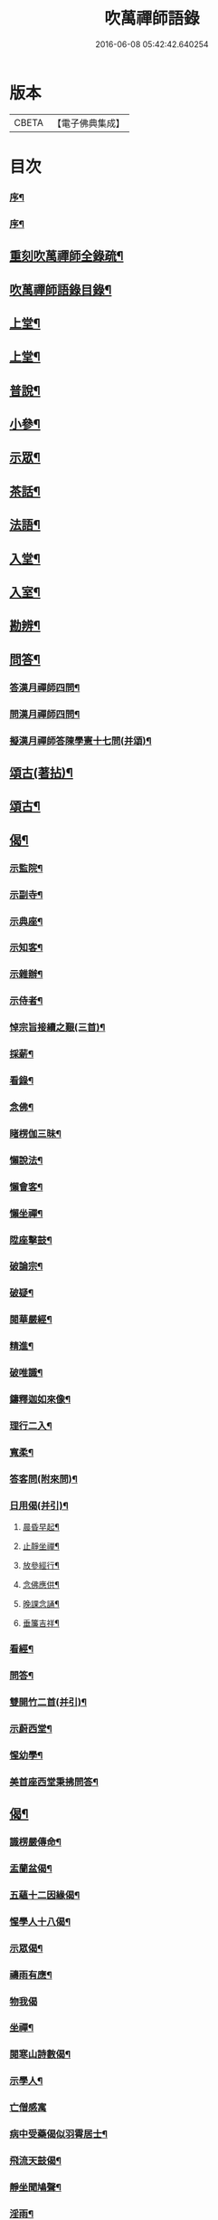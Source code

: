#+TITLE: 吹萬禪師語錄 
#+DATE: 2016-06-08 05:42:42.640254

* 版本
 |     CBETA|【電子佛典集成】|

* 目次
*** [[file:KR6q0449_001.txt::001-0473a1][序¶]]
*** [[file:KR6q0449_001.txt::001-0473a21][序¶]]
** [[file:KR6q0449_001.txt::001-0473c2][重刻吹萬禪師全錄疏¶]]
** [[file:KR6q0449_001.txt::001-0473c22][吹萬禪師語錄目錄¶]]
** [[file:KR6q0449_001.txt::001-0474c4][上堂¶]]
** [[file:KR6q0449_002.txt::002-0478a3][上堂¶]]
** [[file:KR6q0449_003.txt::003-0481b3][普說¶]]
** [[file:KR6q0449_003.txt::003-0483a18][小參¶]]
** [[file:KR6q0449_004.txt::004-0485b3][示眾¶]]
** [[file:KR6q0449_004.txt::004-0488b11][茶話¶]]
** [[file:KR6q0449_005.txt::005-0489c3][法語¶]]
** [[file:KR6q0449_005.txt::005-0491b13][入堂¶]]
** [[file:KR6q0449_005.txt::005-0491c26][入室¶]]
** [[file:KR6q0449_005.txt::005-0492a20][勘辨¶]]
** [[file:KR6q0449_005.txt::005-0492b29][問答¶]]
*** [[file:KR6q0449_005.txt::005-0492c16][答漢月禪師四問¶]]
*** [[file:KR6q0449_005.txt::005-0492c27][問漢月禪師四問¶]]
*** [[file:KR6q0449_005.txt::005-0493a5][擬漢月禪師答陳學憲十七問(并頌)¶]]
** [[file:KR6q0449_006.txt::006-0493c3][頌古(著拈)¶]]
** [[file:KR6q0449_007.txt::007-0497c3][頌古¶]]
** [[file:KR6q0449_008.txt::008-0501c3][偈¶]]
*** [[file:KR6q0449_008.txt::008-0501c4][示監院¶]]
*** [[file:KR6q0449_008.txt::008-0501c7][示副寺¶]]
*** [[file:KR6q0449_008.txt::008-0501c10][示典座¶]]
*** [[file:KR6q0449_008.txt::008-0501c13][示知客¶]]
*** [[file:KR6q0449_008.txt::008-0501c16][示雜辦¶]]
*** [[file:KR6q0449_008.txt::008-0501c19][示侍者¶]]
*** [[file:KR6q0449_008.txt::008-0501c25][悼宗旨接續之艱(三首)¶]]
*** [[file:KR6q0449_008.txt::008-0502a3][採薪¶]]
*** [[file:KR6q0449_008.txt::008-0502a8][看錄¶]]
*** [[file:KR6q0449_008.txt::008-0502a11][念佛¶]]
*** [[file:KR6q0449_008.txt::008-0502b4][睹楞伽三昧¶]]
*** [[file:KR6q0449_008.txt::008-0502b15][懶說法¶]]
*** [[file:KR6q0449_008.txt::008-0502b18][懶會客¶]]
*** [[file:KR6q0449_008.txt::008-0502b21][懶坐禪¶]]
*** [[file:KR6q0449_008.txt::008-0502b24][陞座擊鼓¶]]
*** [[file:KR6q0449_008.txt::008-0502b27][破論宗¶]]
*** [[file:KR6q0449_008.txt::008-0502c10][破疑¶]]
*** [[file:KR6q0449_008.txt::008-0503a8][閱華嚴經¶]]
*** [[file:KR6q0449_008.txt::008-0503a18][精進¶]]
*** [[file:KR6q0449_008.txt::008-0503a24][破唯識¶]]
*** [[file:KR6q0449_008.txt::008-0503b3][鑄釋迦如來像¶]]
*** [[file:KR6q0449_008.txt::008-0503b9][理行二入¶]]
*** [[file:KR6q0449_008.txt::008-0503b22][寬柔¶]]
*** [[file:KR6q0449_008.txt::008-0503b27][答客問(附來問)¶]]
*** [[file:KR6q0449_008.txt::008-0503c14][日用偈(并引)¶]]
**** [[file:KR6q0449_008.txt::008-0503c21][晨昏早起¶]]
**** [[file:KR6q0449_008.txt::008-0503c24][止靜坐禪¶]]
**** [[file:KR6q0449_008.txt::008-0503c29][放參經行¶]]
**** [[file:KR6q0449_008.txt::008-0504a4][念佛應供¶]]
**** [[file:KR6q0449_008.txt::008-0504a7][晚課念誦¶]]
**** [[file:KR6q0449_008.txt::008-0504a10][垂簾吉祥¶]]
*** [[file:KR6q0449_008.txt::008-0504a13][看經¶]]
*** [[file:KR6q0449_008.txt::008-0504a16][問答¶]]
*** [[file:KR6q0449_008.txt::008-0504a19][雙開竹二首(并引)¶]]
*** [[file:KR6q0449_008.txt::008-0504b12][示蔚西堂¶]]
*** [[file:KR6q0449_008.txt::008-0504b19][惺幼學¶]]
*** [[file:KR6q0449_008.txt::008-0504b30][美首座西堂秉拂問答¶]]
** [[file:KR6q0449_009.txt::009-0505a3][偈¶]]
*** [[file:KR6q0449_009.txt::009-0505a4][識楞嚴傳命¶]]
*** [[file:KR6q0449_009.txt::009-0505a12][盂蘭盆偈¶]]
*** [[file:KR6q0449_009.txt::009-0505a18][五蘊十二因緣偈¶]]
*** [[file:KR6q0449_009.txt::009-0505a24][惺學人十八偈¶]]
*** [[file:KR6q0449_009.txt::009-0505c14][示眾偈¶]]
*** [[file:KR6q0449_009.txt::009-0505c26][禱雨有應¶]]
*** [[file:KR6q0449_009.txt::009-0505c30][物我偈]]
*** [[file:KR6q0449_009.txt::009-0506a4][坐禪¶]]
*** [[file:KR6q0449_009.txt::009-0506a7][閱寒山詩數偈¶]]
*** [[file:KR6q0449_009.txt::009-0506a28][示學人¶]]
*** [[file:KR6q0449_009.txt::009-0506a30][亡僧感寓]]
*** [[file:KR6q0449_009.txt::009-0506b7][病中受藥偈似羽霄居士¶]]
*** [[file:KR6q0449_009.txt::009-0506b12][飛流天鼓偈¶]]
*** [[file:KR6q0449_009.txt::009-0506b25][靜坐聞鳩聲¶]]
*** [[file:KR6q0449_009.txt::009-0506b28][淫雨¶]]
*** [[file:KR6q0449_009.txt::009-0506b30][山中煙雨有感]]
*** [[file:KR6q0449_009.txt::009-0506c7][雲山偈¶]]
*** [[file:KR6q0449_009.txt::009-0506c12][簡古人書字偈¶]]
*** [[file:KR6q0449_009.txt::009-0506c21][示蔚西堂四偈¶]]
*** [[file:KR6q0449_009.txt::009-0507a4][示行腳僧¶]]
*** [[file:KR6q0449_009.txt::009-0507a8][實行偈¶]]
*** [[file:KR6q0449_009.txt::009-0507a14][示明寰禪人剌血寫法華經¶]]
*** [[file:KR6q0449_009.txt::009-0507a19][示東旭禪人二首¶]]
*** [[file:KR6q0449_009.txt::009-0507a26][觀桃花十首¶]]
*** [[file:KR6q0449_009.txt::009-0507b17][觀雪¶]]
*** [[file:KR6q0449_009.txt::009-0507b22][觀竹¶]]
*** [[file:KR6q0449_009.txt::009-0507b27][觀蘭¶]]
*** [[file:KR6q0449_009.txt::009-0507b30][觀杏]]
*** [[file:KR6q0449_009.txt::009-0507c5][浪花¶]]
*** [[file:KR6q0449_009.txt::009-0507c8][示燈世¶]]
*** [[file:KR6q0449_009.txt::009-0507c11][無我為偈¶]]
*** [[file:KR6q0449_009.txt::009-0507c22][擬金粟老人不離山偈¶]]
*** [[file:KR6q0449_009.txt::009-0507c26][天雨天晴¶]]
*** [[file:KR6q0449_009.txt::009-0507c30][閒偈¶]]
*** [[file:KR6q0449_009.txt::009-0508a3][如用之四偈¶]]
*** [[file:KR6q0449_009.txt::009-0508a12][示學人¶]]
*** [[file:KR6q0449_009.txt::009-0508a19][乍寒乍熱¶]]
*** [[file:KR6q0449_009.txt::009-0508a24][山童採得木子，味若胡椒，每烹蔬調湯，深足予¶]]
** [[file:KR6q0449_010.txt::010-0508c3][佛事¶]]
** [[file:KR6q0449_010.txt::010-0508c26][讚¶]]
*** [[file:KR6q0449_010.txt::010-0508c27][彌勒¶]]
*** [[file:KR6q0449_010.txt::010-0509a2][達磨初祖¶]]
*** [[file:KR6q0449_010.txt::010-0509a4][文殊掃象圖¶]]
*** [[file:KR6q0449_010.txt::010-0509a7][船子和尚¶]]
*** [[file:KR6q0449_010.txt::010-0509a11][酒仙遇賢禪師¶]]
** [[file:KR6q0449_010.txt::010-0509a17][書問¶]]
*** [[file:KR6q0449_010.txt::010-0509a18][復田侍御鍾衡(附來書)¶]]
*** [[file:KR6q0449_010.txt::010-0509a25][復田別駕素庵¶]]
*** [[file:KR6q0449_010.txt::010-0509b3][復高侍御枝樓¶]]
*** [[file:KR6q0449_010.txt::010-0509b8][復三峰漢月禪師(附來書)¶]]
*** [[file:KR6q0449_010.txt::010-0509b24][復劉孝廉墨仙(附來書)¶]]
*** [[file:KR6q0449_010.txt::010-0509c30][復破山禪師(附來書)¶]]
*** [[file:KR6q0449_010.txt::010-0510a11][復灼然上座(附來書)¶]]
*** [[file:KR6q0449_010.txt::010-0510a19][復雪影禪人(附來書)¶]]
*** [[file:KR6q0449_010.txt::010-0510b9][與陳太史雪灘(附復書)¶]]
*** [[file:KR6q0449_010.txt::010-0510b24][復瞿孝廉不荒(附來書)¶]]
*** [[file:KR6q0449_010.txt::010-0510c4][復酆陵熊李三孝廉(附來書)¶]]
*** [[file:KR6q0449_010.txt::010-0510c27][上董老師(係在家儒門業師，附復書)¶]]
*** [[file:KR6q0449_010.txt::010-0511a15][復隱然法子¶]]
*** [[file:KR6q0449_010.txt::010-0511a25][與蒼石禪人¶]]
*** [[file:KR6q0449_010.txt::010-0511b6][與江陵開子關主¶]]
*** [[file:KR6q0449_010.txt::010-0511b12][復明府尹西有(附來書)¶]]
*** [[file:KR6q0449_010.txt::010-0511c3][復春元古貌符(附來書)¶]]
*** [[file:KR6q0449_010.txt::010-0511c22][復尹方伯惺麓(附來書)¶]]
*** [[file:KR6q0449_011.txt::011-0512b1][自序¶]]
*** [[file:KR6q0449_011.txt::011-0512c5][毛詩擬作(有序)¶]]
*** [[file:KR6q0449_011.txt::011-0512c17][閒步口占¶]]
*** [[file:KR6q0449_011.txt::011-0512c19][病中題¶]]
*** [[file:KR6q0449_011.txt::011-0512c21][過明峰庵¶]]
*** [[file:KR6q0449_011.txt::011-0512c23][日影早照¶]]
*** [[file:KR6q0449_011.txt::011-0512c25][步劉墨仙來韻¶]]
*** [[file:KR6q0449_011.txt::011-0512c28][示素野侍者傳萬峰書至¶]]
*** [[file:KR6q0449_011.txt::011-0512c30][示瀚侍者回南浦]]
*** [[file:KR6q0449_011.txt::011-0513a4][雪中有感¶]]
*** [[file:KR6q0449_011.txt::011-0513a7][病中即事¶]]
*** [[file:KR6q0449_011.txt::011-0513a10][人日與友談心¶]]
*** [[file:KR6q0449_011.txt::011-0513a13][過小江步武陵湯負丞韻¶]]
*** [[file:KR6q0449_011.txt::011-0513a16][月梅¶]]
*** [[file:KR6q0449_011.txt::011-0513a19][雪梅¶]]
*** [[file:KR6q0449_011.txt::011-0513a22][風梅¶]]
*** [[file:KR6q0449_011.txt::011-0513a25][雨梅¶]]
*** [[file:KR6q0449_011.txt::011-0513a28][夜宿林間二首¶]]
*** [[file:KR6q0449_011.txt::011-0513b3][午坐松石二首¶]]
*** [[file:KR6q0449_011.txt::011-0513b8][春日早望¶]]
**** [[file:KR6q0449_011.txt::011-0513b11][宴如嚴畔(題巴臺四景)¶]]
**** [[file:KR6q0449_011.txt::011-0513b14][小溪流水¶]]
**** [[file:KR6q0449_011.txt::011-0513b17][嶺頭晚眺¶]]
**** [[file:KR6q0449_011.txt::011-0513b20][竹徑觀漁¶]]
*** [[file:KR6q0449_011.txt::011-0513b23][晚眺虹蜺二首¶]]
**** [[file:KR6q0449_011.txt::011-0513b28][瑞色朝光(題雲來四景)¶]]
**** [[file:KR6q0449_011.txt::011-0513b30][團峰得月]]
**** [[file:KR6q0449_011.txt::011-0513c4][西回射白¶]]
**** [[file:KR6q0449_011.txt::011-0513c7][伏案嘯猊¶]]
**** [[file:KR6q0449_011.txt::011-0513c10][溪口連江(題興龍四景)¶]]
**** [[file:KR6q0449_011.txt::011-0513c13][峰頭古柏¶]]
**** [[file:KR6q0449_011.txt::011-0513c16][夜月蒼池¶]]
**** [[file:KR6q0449_011.txt::011-0513c19][橫畔跏趺¶]]
*** [[file:KR6q0449_011.txt::011-0513c22][拙度禪人晚獻芳梅¶]]
*** [[file:KR6q0449_011.txt::011-0513c27][午日三首¶]]
*** [[file:KR6q0449_011.txt::011-0514a4][早步四首¶]]
*** [[file:KR6q0449_011.txt::011-0514a13][寄玄密學人¶]]
*** [[file:KR6q0449_011.txt::011-0514a16][與眾學人集溪邊¶]]
*** [[file:KR6q0449_011.txt::011-0514a25][讀花神三妙記¶]]
*** [[file:KR6q0449_011.txt::011-0514a28][讀紅梅記二首¶]]
*** [[file:KR6q0449_011.txt::011-0514b3][中秋無月¶]]
*** [[file:KR6q0449_011.txt::011-0514b6][禪僧月¶]]
*** [[file:KR6q0449_011.txt::011-0514b9][農僧月¶]]
*** [[file:KR6q0449_011.txt::011-0514b12][漁僧月¶]]
*** [[file:KR6q0449_011.txt::011-0514b15][詩僧月¶]]
*** [[file:KR6q0449_011.txt::011-0514b18][秋日宿胡灘蘭若¶]]
*** [[file:KR6q0449_011.txt::011-0514b21][夜發小江馹¶]]
*** [[file:KR6q0449_011.txt::011-0514b24][西霞晚望¶]]
*** [[file:KR6q0449_011.txt::011-0514b27][竹枝詞¶]]
*** [[file:KR6q0449_011.txt::011-0514b30][楊柳詞¶]]
*** [[file:KR6q0449_011.txt::011-0514c3][途中感賦五首¶]]
*** [[file:KR6q0449_011.txt::011-0514c14][四景回文¶]]
*** [[file:KR6q0449_011.txt::011-0514c23][春日對殘雪¶]]
*** [[file:KR6q0449_011.txt::011-0514c25][竹林清坐¶]]
*** [[file:KR6q0449_011.txt::011-0514c27][過菊隱庵¶]]
*** [[file:KR6q0449_011.txt::011-0514c29][送學人¶]]
*** [[file:KR6q0449_011.txt::011-0514c30][贈張隱君居白飲洞四首]]
*** [[file:KR6q0449_011.txt::011-0515a9][題蟾影禪人¶]]
*** [[file:KR6q0449_011.txt::011-0515a12][春日對桃花¶]]
*** [[file:KR6q0449_011.txt::011-0515a15][孟春過景德寺二首¶]]
*** [[file:KR6q0449_011.txt::011-0515a20][寄玄密禪人¶]]
*** [[file:KR6q0449_011.txt::011-0515a23][春雪偶作¶]]
*** [[file:KR6q0449_011.txt::011-0515a26][觀臘梅¶]]
*** [[file:KR6q0449_011.txt::011-0515a29][月下早發花林¶]]
*** [[file:KR6q0449_011.txt::011-0515b2][山居四首¶]]
*** [[file:KR6q0449_011.txt::011-0515b11][白魚溪夜坐¶]]
*** [[file:KR6q0449_011.txt::011-0515b14][燈常之海上¶]]
*** [[file:KR6q0449_011.txt::011-0515b18][與得心禪人集洛書石四首¶]]
*** [[file:KR6q0449_011.txt::011-0515b30][擬步太白子夜吳歌¶]]
*** [[file:KR6q0449_011.txt::011-0515c3][歲暮過石坪庵訪大休法師坐興¶]]
*** [[file:KR6q0449_011.txt::011-0515c7][遊潭騫洞次唐人李長吉箜篌引韻¶]]
*** [[file:KR6q0449_011.txt::011-0515c13][東門行化衡見訪賦似¶]]
*** [[file:KR6q0449_011.txt::011-0515c19][君子行賦似正則法師¶]]
*** [[file:KR6q0449_011.txt::011-0515c25][將進酒別贈馬郡侯遷陞¶]]
*** [[file:KR6q0449_011.txt::011-0515c30][冬日遊白帝城]]
*** [[file:KR6q0449_011.txt::011-0516a8][集量虛南宗二禪人庵中¶]]
*** [[file:KR6q0449_011.txt::011-0516a11][沙市舟中晚望羅伽室感懷雪照師¶]]
*** [[file:KR6q0449_011.txt::011-0516a14][過爐山訪中如居士¶]]
*** [[file:KR6q0449_011.txt::011-0516a17][山居¶]]
*** [[file:KR6q0449_011.txt::011-0516a20][春日遊陸宣公墓步陳中丞韻¶]]
*** [[file:KR6q0449_011.txt::011-0516a23][答張隱君¶]]
*** [[file:KR6q0449_011.txt::011-0516a26][野望步唐人韻¶]]
*** [[file:KR6q0449_011.txt::011-0516a29][次李魚鱗題洛伽韻¶]]
*** [[file:KR6q0449_011.txt::011-0516b3][春日太寰居士見訪坐中即事¶]]
*** [[file:KR6q0449_011.txt::011-0516b7][山中即事¶]]
*** [[file:KR6q0449_011.txt::011-0516b11][春山野望羽霄居士共集¶]]
*** [[file:KR6q0449_011.txt::011-0516b15][平都示灼然法子¶]]
*** [[file:KR6q0449_011.txt::011-0516b19][過浙師巖訪雪丘禪人¶]]
*** [[file:KR6q0449_011.txt::011-0516b23][過酆陵訪李文學昆玉¶]]
*** [[file:KR6q0449_011.txt::011-0516b30][歲寒觀松柏¶]]
*** [[file:KR6q0449_011.txt::011-0516c4][忠南林別駕見訪敘別¶]]
*** [[file:KR6q0449_011.txt::011-0516c8][忠南馬郡侯見訪¶]]
*** [[file:KR6q0449_011.txt::011-0516c17][贈徐白麟¶]]
*** [[file:KR6q0449_011.txt::011-0516c21][感賦¶]]
*** [[file:KR6q0449_011.txt::011-0516c30][寓夔門感賦]]
*** [[file:KR6q0449_011.txt::011-0517a14][冬日訪余隱居¶]]
** [[file:KR6q0449_012.txt::012-0517b3][詩¶]]
*** [[file:KR6q0449_012.txt::012-0517b4][弔巖八景¶]]
**** [[file:KR6q0449_012.txt::012-0517b5][薄刀峰嶺¶]]
**** [[file:KR6q0449_012.txt::012-0517b9][大願王閣¶]]
**** [[file:KR6q0449_012.txt::012-0517b13][弔巖老僧¶]]
**** [[file:KR6q0449_012.txt::012-0517b17][岫裏天池¶]]
**** [[file:KR6q0449_012.txt::012-0517b21][峭壁風濤¶]]
**** [[file:KR6q0449_012.txt::012-0517b25][白毫早瑞¶]]
**** [[file:KR6q0449_012.txt::012-0517b29][暮野宵燈¶]]
**** [[file:KR6q0449_012.txt::012-0517c4][鐺煙茶圃¶]]
*** [[file:KR6q0449_012.txt::012-0517c8][晚眺¶]]
*** [[file:KR6q0449_012.txt::012-0517c12][賦感(二首)¶]]
*** [[file:KR6q0449_012.txt::012-0517c19][似張隱君過弔巖¶]]
*** [[file:KR6q0449_012.txt::012-0517c23][似瞿孝廉來韻(四首)¶]]
*** [[file:KR6q0449_012.txt::012-0518a5][將進酒似張隱君入山¶]]
*** [[file:KR6q0449_012.txt::012-0518a12][秋興(四首)¶]]
*** [[file:KR6q0449_012.txt::012-0518a20][秋賦(四首擬陟彼崔嵬之作)¶]]
*** [[file:KR6q0449_012.txt::012-0518a25][山夜(六言)¶]]
*** [[file:KR6q0449_012.txt::012-0518a28][秋夜踏月訪友¶]]
*** [[file:KR6q0449_012.txt::012-0518a30][坐中感賦]]
*** [[file:KR6q0449_012.txt::012-0518b5][病中讀黃太史書¶]]
*** [[file:KR6q0449_012.txt::012-0518b9][話別無心師弟¶]]
*** [[file:KR6q0449_012.txt::012-0518b13][觀李花即事¶]]
*** [[file:KR6q0449_012.txt::012-0518b17][日用有感¶]]
*** [[file:KR6q0449_012.txt::012-0518b21][午日山雨¶]]
*** [[file:KR6q0449_012.txt::012-0518b25][訪潭隱君宿雨墨齋¶]]
*** [[file:KR6q0449_012.txt::012-0518b29][過楠木坡¶]]
*** [[file:KR6q0449_012.txt::012-0518c3][制中即事¶]]
*** [[file:KR6q0449_012.txt::012-0518c7][詠雪¶]]
*** [[file:KR6q0449_012.txt::012-0518c16][夜入堂同眾飲茗¶]]
*** [[file:KR6q0449_012.txt::012-0518c20][過花林訪秦總戎¶]]
*** [[file:KR6q0449_012.txt::012-0518c24][上平都訪古春元¶]]
*** [[file:KR6q0449_012.txt::012-0518c28][送楊師學應試¶]]
*** [[file:KR6q0449_012.txt::012-0519a2][代輝侍者冬日懷蔚師叔移居並勸歸¶]]
*** [[file:KR6q0449_012.txt::012-0519a6][代蔚然作冬日移居別業¶]]
*** [[file:KR6q0449_012.txt::012-0519a10][代作曾太守德政¶]]
*** [[file:KR6q0449_012.txt::012-0519a14][代作張別駕德政二首¶]]
*** [[file:KR6q0449_012.txt::012-0519a21][寄懷胡靈谷¶]]
*** [[file:KR6q0449_012.txt::012-0519a25][代作賀張別駕壽¶]]
*** [[file:KR6q0449_012.txt::012-0519a29][喜雨¶]]
*** [[file:KR6q0449_012.txt::012-0519b3][山中久雨¶]]
*** [[file:KR6q0449_012.txt::012-0519b7][過江陵訪黃太學¶]]
*** [[file:KR6q0449_012.txt::012-0519b11][雨泊香口¶]]
*** [[file:KR6q0449_012.txt::012-0519b15][金陵賦感四首¶]]
*** [[file:KR6q0449_012.txt::012-0519b28][報恩塔¶]]
*** [[file:KR6q0449_012.txt::012-0519c2][武帝臺城¶]]
*** [[file:KR6q0449_012.txt::012-0519c6][采石磯¶]]
*** [[file:KR6q0449_012.txt::012-0519c10][黃鶴樓¶]]
*** [[file:KR6q0449_012.txt::012-0519c14][巫山¶]]
*** [[file:KR6q0449_012.txt::012-0519c18][宿玄密禪社¶]]
*** [[file:KR6q0449_012.txt::012-0519c22][夔門訪陳文學¶]]
*** [[file:KR6q0449_012.txt::012-0519c26][喜復渝城¶]]
*** [[file:KR6q0449_012.txt::012-0519c30][遊岑公洞¶]]
*** [[file:KR6q0449_012.txt::012-0520a4][病中偶作¶]]
*** [[file:KR6q0449_012.txt::012-0520a12][春日策杖巴臺步杜甫贈王郎司直韻(短歌行)¶]]
*** [[file:KR6q0449_012.txt::012-0520a17][讀蜀中廣記¶]]
*** [[file:KR6q0449_012.txt::012-0520a21][窗隙吟¶]]
*** [[file:KR6q0449_012.txt::012-0520a25][宿萬家庵有感¶]]
*** [[file:KR6q0449_012.txt::012-0520a30][汪見盤見訪¶]]
*** [[file:KR6q0449_012.txt::012-0520b6][春雪古詩¶]]
*** [[file:KR6q0449_012.txt::012-0520b11][代作曾太守德政¶]]
*** [[file:KR6q0449_012.txt::012-0520b17][讀花神三妙記(樂府)¶]]
*** [[file:KR6q0449_012.txt::012-0520b23][題雷善女西化¶]]
*** [[file:KR6q0449_012.txt::012-0520b29][秋日田侍御見召賦得君馬黃辭之(古樂府)¶]]
*** [[file:KR6q0449_012.txt::012-0520c3][善哉行(樂府)¶]]
*** [[file:KR6q0449_012.txt::012-0520c18][君子行(樂府)¶]]
*** [[file:KR6q0449_012.txt::012-0521a3][除夕贈得將進酒似田侍御(樂府)¶]]
*** [[file:KR6q0449_012.txt::012-0521a8][君馬黃(感賦)¶]]
*** [[file:KR6q0449_012.txt::012-0521a14][行路難¶]]
*** [[file:KR6q0449_012.txt::012-0521a20][感賦¶]]
*** [[file:KR6q0449_012.txt::012-0521a24][代作陳郡侯德政樂府辭(日重光行)¶]]
** [[file:KR6q0449_013.txt::013-0521b3][詞¶]]
*** [[file:KR6q0449_013.txt::013-0521b4][感賦四首(金衣公子)¶]]
*** [[file:KR6q0449_013.txt::013-0521b17][初至忠南受侍御田公請(前調)¶]]
*** [[file:KR6q0449_013.txt::013-0521b21][布施(六波羅蜜　前調)¶]]
*** [[file:KR6q0449_013.txt::013-0521b25][持戒¶]]
*** [[file:KR6q0449_013.txt::013-0521b29][忍辱¶]]
*** [[file:KR6q0449_013.txt::013-0521c4][精進¶]]
*** [[file:KR6q0449_013.txt::013-0521c8][禪定¶]]
*** [[file:KR6q0449_013.txt::013-0521c12][智慧¶]]
*** [[file:KR6q0449_013.txt::013-0521c16][社中感懷(漁家做)¶]]
*** [[file:KR6q0449_013.txt::013-0521c21][訪漁(前調)¶]]
*** [[file:KR6q0449_013.txt::013-0521c26][遊大隱巖(前調)¶]]
*** [[file:KR6q0449_013.txt::013-0521c30][嶺頭早坐(前調)]]
**** [[file:KR6q0449_013.txt::013-0522a6][行(四威儀　行香子)¶]]
**** [[file:KR6q0449_013.txt::013-0522a9][住¶]]
**** [[file:KR6q0449_013.txt::013-0522a12][坐¶]]
**** [[file:KR6q0449_013.txt::013-0522a15][臥¶]]
*** [[file:KR6q0449_013.txt::013-0522a18][春日遷巴臺即事二首(臨江仙)¶]]
*** [[file:KR6q0449_013.txt::013-0522a27][似碧勤舊(千秋歲)¶]]
*** [[file:KR6q0449_013.txt::013-0522b2][壽雪照師(菊花新)¶]]
*** [[file:KR6q0449_013.txt::013-0522b6][勉友(點絳唇)¶]]
*** [[file:KR6q0449_013.txt::013-0522b10][楊柳枝¶]]
*** [[file:KR6q0449_013.txt::013-0522b14][臨江仙¶]]
*** [[file:KR6q0449_013.txt::013-0522b19][天仙子¶]]
*** [[file:KR6q0449_013.txt::013-0522b24][復汪文學(天仙子)¶]]
*** [[file:KR6q0449_013.txt::013-0522b29][題輝侍者別號雲谷(武陵春)¶]]
*** [[file:KR6q0449_013.txt::013-0522c3][渡江(上西樓)¶]]
*** [[file:KR6q0449_013.txt::013-0522c6][中秋月(浣溪沙)¶]]
*** [[file:KR6q0449_013.txt::013-0522c10][臘月無雪(望江南)¶]]
*** [[file:KR6q0449_013.txt::013-0522c14][芥納軒夜坐長短句(二首)¶]]
** [[file:KR6q0449_013.txt::013-0522c23][歌¶]]
*** [[file:KR6q0449_013.txt::013-0522c24][法界逍遙歌¶]]
*** [[file:KR6q0449_013.txt::013-0523a14][衣珠歌¶]]
*** [[file:KR6q0449_013.txt::013-0523b6][了道歌¶]]
*** [[file:KR6q0449_013.txt::013-0523b20][源流唱和歌(囑蔚西堂)¶]]
*** [[file:KR6q0449_013.txt::013-0524a13][末法時歌¶]]
*** [[file:KR6q0449_013.txt::013-0524a17][送別東旭禪人¶]]
*** [[file:KR6q0449_013.txt::013-0524a23][秋日採茶歌¶]]
*** [[file:KR6q0449_013.txt::013-0524a30][破執歌]]
*** [[file:KR6q0449_013.txt::013-0524b10][明月歌¶]]
*** [[file:KR6q0449_013.txt::013-0524b17][中秋無月歌¶]]
*** [[file:KR6q0449_013.txt::013-0524b23][啟居社友歌¶]]
*** [[file:KR6q0449_013.txt::013-0524b27][高尚歌¶]]
*** [[file:KR6q0449_013.txt::013-0524c4][山行歌¶]]
*** [[file:KR6q0449_013.txt::013-0524c10][春雪歌¶]]
*** [[file:KR6q0449_013.txt::013-0524c13][補益歌¶]]
*** [[file:KR6q0449_013.txt::013-0524c17][行樂歌¶]]
**** [[file:KR6q0449_013.txt::013-0524c22][功名富貴(逸歌四首)¶]]
**** [[file:KR6q0449_013.txt::013-0524c26][酒色財氣¶]]
**** [[file:KR6q0449_013.txt::013-0524c30][行住坐臥¶]]
**** [[file:KR6q0449_013.txt::013-0525a4][風花雪月¶]]
*** [[file:KR6q0449_013.txt::013-0525a8][巴江曲¶]]
*** [[file:KR6q0449_013.txt::013-0525a13][平都問仙歌¶]]
** [[file:KR6q0449_014.txt::014-0525b3][賦¶]]
*** [[file:KR6q0449_014.txt::014-0525b4][風聲賦¶]]
*** [[file:KR6q0449_014.txt::014-0525b22][破雲賦¶]]
*** [[file:KR6q0449_014.txt::014-0525c16][秋梧賦¶]]
*** [[file:KR6q0449_014.txt::014-0526a9][阿堵賦¶]]
** [[file:KR6q0449_014.txt::014-0526a15][記¶]]
*** [[file:KR6q0449_014.txt::014-0526a16][山谷亭記¶]]
*** [[file:KR6q0449_014.txt::014-0526b15][治平寺佛燈常住記¶]]
*** [[file:KR6q0449_014.txt::014-0526b26][乎都山燈田記¶]]
*** [[file:KR6q0449_014.txt::014-0526c7][牛首山雲巖寺燈田記¶]]
*** [[file:KR6q0449_014.txt::014-0527a4][治平寺燈田記¶]]
*** [[file:KR6q0449_014.txt::014-0527a19][重修飛虹橋記¶]]
** [[file:KR6q0449_014.txt::014-0527a28][引¶]]
*** [[file:KR6q0449_014.txt::014-0527a29][誦藥師經引¶]]
*** [[file:KR6q0449_014.txt::014-0527b7][朝峨眉引¶]]
*** [[file:KR6q0449_014.txt::014-0527b15][培修石龍寺引¶]]
*** [[file:KR6q0449_014.txt::014-0527b26][盂蘭會引¶]]
*** [[file:KR6q0449_014.txt::014-0527c8][帝君寶座引¶]]
*** [[file:KR6q0449_014.txt::014-0527c14][景德寺燈田引¶]]
*** [[file:KR6q0449_014.txt::014-0527c19][重修茶庵引¶]]
*** [[file:KR6q0449_014.txt::014-0527c27][補修巴臺前殿引¶]]
*** [[file:KR6q0449_014.txt::014-0528a7][箔閻羅金像引¶]]
*** [[file:KR6q0449_014.txt::014-0528a16][修觀音閣引¶]]
*** [[file:KR6q0449_014.txt::014-0528a28][修庵引¶]]
*** [[file:KR6q0449_014.txt::014-0528b5][請藏經引¶]]
*** [[file:KR6q0449_014.txt::014-0528b12][晏公祠燈田引¶]]
*** [[file:KR6q0449_014.txt::014-0528b23][修觀音閣引¶]]
*** [[file:KR6q0449_014.txt::014-0528b30][福慧庵燈田引]]
*** [[file:KR6q0449_014.txt::014-0528c9][七支庵引¶]]
*** [[file:KR6q0449_014.txt::014-0528c16][聚峰庵引¶]]
*** [[file:KR6q0449_014.txt::014-0528c24][接引殿引¶]]
*** [[file:KR6q0449_014.txt::014-0529a6][接引佛像引¶]]
*** [[file:KR6q0449_014.txt::014-0529a13][頌傳燈居士因緣引¶]]
** [[file:KR6q0449_015.txt::015-0529c3][序¶]]
*** [[file:KR6q0449_015.txt::015-0529c4][楞嚴夢釋序¶]]
*** [[file:KR6q0449_015.txt::015-0529c28][太極圖說序¶]]
*** [[file:KR6q0449_015.txt::015-0530a24][原易說序¶]]
*** [[file:KR6q0449_015.txt::015-0530b30][心經序]]
*** [[file:KR6q0449_015.txt::015-0530c18][心經跋¶]]
*** [[file:KR6q0449_015.txt::015-0530c25][簡易集題辭¶]]
*** [[file:KR6q0449_015.txt::015-0531a16][無量金聲序跋¶]]
*** [[file:KR6q0449_015.txt::015-0531b16][廛隱草序¶]]
*** [[file:KR6q0449_015.txt::015-0531c3][艾語題辭¶]]
*** [[file:KR6q0449_015.txt::015-0531c16][敘如藍禪那二草¶]]
*** [[file:KR6q0449_015.txt::015-0531c24][無量金聲題辭¶]]
*** [[file:KR6q0449_015.txt::015-0532a11][唐詩響韻聯珠題辭¶]]
*** [[file:KR6q0449_015.txt::015-0532b3][本行錄序跋¶]]
** [[file:KR6q0449_015.txt::015-0532b14][文¶]]
*** [[file:KR6q0449_015.txt::015-0532b15][錫杖寢蝸文¶]]
*** [[file:KR6q0449_015.txt::015-0532c3][吊灼然辭¶]]
*** [[file:KR6q0449_015.txt::015-0532c22][贈脩齋會茶文¶]]
*** [[file:KR6q0449_015.txt::015-0532c28][避亂問¶]]
*** [[file:KR6q0449_015.txt::015-0533a30][代作賀石柱總戎文]]
*** [[file:KR6q0449_015.txt::015-0533b18][壽徹菴耆舊九十文¶]]
*** [[file:KR6q0449_015.txt::015-0533c10][代作祭馬太公文¶]]
*** [[file:KR6q0449_015.txt::015-0533c23][徵心文¶]]
** [[file:KR6q0449_016.txt::016-0534b2][傳嗣法孫燈來重編¶]]
*** [[file:KR6q0449_016.txt::016-0534b3][玉皇山傳¶]]
*** [[file:KR6q0449_016.txt::016-0535a2][如醉頭陀傳¶]]
*** [[file:KR6q0449_016.txt::016-0535b2][文僧傳¶]]
*** [[file:KR6q0449_016.txt::016-0535b18][詩僧傳¶]]
*** [[file:KR6q0449_016.txt::016-0535c15][講僧傳¶]]
*** [[file:KR6q0449_016.txt::016-0536a3][禪僧傳¶]]
*** [[file:KR6q0449_016.txt::016-0536a24][西蜀敘州府朱提山朝陽洞月明池和尚傳¶]]
** [[file:KR6q0449_016.txt::016-0536c5][篇¶]]
*** [[file:KR6q0449_016.txt::016-0536c6][洗耳篇¶]]
*** [[file:KR6q0449_016.txt::016-0537c21][警惑篇¶]]
** [[file:KR6q0449_017.txt::017-0538a3][說¶]]
*** [[file:KR6q0449_017.txt::017-0538a4][禪說¶]]
*** [[file:KR6q0449_017.txt::017-0538b13][淨土說¶]]
*** [[file:KR6q0449_017.txt::017-0538c6][真師說¶]]
*** [[file:KR6q0449_017.txt::017-0538c28][示讖說¶]]
*** [[file:KR6q0449_017.txt::017-0539a26][答問說¶]]
*** [[file:KR6q0449_017.txt::017-0539b17][象季說¶]]
*** [[file:KR6q0449_017.txt::017-0539c14][病中閒說¶]]
*** [[file:KR6q0449_017.txt::017-0539c27][七遮說¶]]
*** [[file:KR6q0449_017.txt::017-0540a21][立志說¶]]
*** [[file:KR6q0449_017.txt::017-0540a30][二健兒說]]
*** [[file:KR6q0449_017.txt::017-0540b15][請講楞嚴說¶]]
*** [[file:KR6q0449_017.txt::017-0540c3][論禪說¶]]
*** [[file:KR6q0449_017.txt::017-0540c21][閱海內奇觀說¶]]
*** [[file:KR6q0449_017.txt::017-0540c30][勉眾說¶]]
*** [[file:KR6q0449_017.txt::017-0541a11][富貴說¶]]
** [[file:KR6q0449_018.txt::018-0541b3][說¶]]
*** [[file:KR6q0449_018.txt::018-0541b4][勉學說¶]]
*** [[file:KR6q0449_018.txt::018-0541b20][義說¶]]
*** [[file:KR6q0449_018.txt::018-0541c9][講寶訓說¶]]
*** [[file:KR6q0449_018.txt::018-0541c25][閱藏說¶]]
*** [[file:KR6q0449_018.txt::018-0542a14][叢林說¶]]
*** [[file:KR6q0449_018.txt::018-0542b20][堂說¶]]
*** [[file:KR6q0449_018.txt::018-0542b27][論眾說¶]]
*** [[file:KR6q0449_018.txt::018-0542c2][久病不愈說¶]]
*** [[file:KR6q0449_018.txt::018-0542c11][示學人心病說¶]]
*** [[file:KR6q0449_018.txt::018-0543b10][念佛即參禪說¶]]
*** [[file:KR6q0449_018.txt::018-0543c2][楞嚴首戒說¶]]
*** [[file:KR6q0449_018.txt::018-0543c18][循本說¶]]
*** [[file:KR6q0449_018.txt::018-0544a2][示解初說¶]]
*** [[file:KR6q0449_018.txt::018-0544a15][勸入無諍三昧說¶]]
*** [[file:KR6q0449_018.txt::018-0544a22][安足說¶]]
*** [[file:KR6q0449_018.txt::018-0544b3][示眾說¶]]
*** [[file:KR6q0449_018.txt::018-0544b11][為鬼因緣說¶]]
*** [[file:KR6q0449_018.txt::018-0544c6][遼豕說¶]]
*** [[file:KR6q0449_018.txt::018-0544c17][從實說¶]]
*** [[file:KR6q0449_018.txt::018-0545a9][策進說¶]]
** [[file:KR6q0449_019.txt::019-0545b3][緣起¶]]
*** [[file:KR6q0449_019.txt::019-0545b4][治平寺燈田緣起¶]]
*** [[file:KR6q0449_019.txt::019-0545b19][施茶常住緣起¶]]
*** [[file:KR6q0449_019.txt::019-0545c3][說法華經緣起¶]]
*** [[file:KR6q0449_019.txt::019-0545c15][重修五顯祠緣起¶]]
*** [[file:KR6q0449_019.txt::019-0545c29][造佛座華嚴經萬壽牌緣起¶]]
*** [[file:KR6q0449_019.txt::019-0546a13][淨土菴造彌陀法身緣起¶]]
*** [[file:KR6q0449_019.txt::019-0546a25][石坎廟重修關聖殿緣起¶]]
*** [[file:KR6q0449_019.txt::019-0546b9][興龍寺華嚴會緣起¶]]
*** [[file:KR6q0449_019.txt::019-0546b20][弔巖山接引殿緣起¶]]
*** [[file:KR6q0449_019.txt::019-0546c14][建菊隱菴緣起¶]]
*** [[file:KR6q0449_019.txt::019-0546c30][建十方堂飯僧請藏緣起]]
*** [[file:KR6q0449_019.txt::019-0547a28][弔嵒山飯僧緣起¶]]
*** [[file:KR6q0449_019.txt::019-0547b12][巴臺接引殿緣起¶]]
*** [[file:KR6q0449_019.txt::019-0547b29][行腳緣起¶]]
*** [[file:KR6q0449_019.txt::019-0547c15][刻錄緣起¶]]
*** [[file:KR6q0449_019.txt::019-0547c30][重修寶聖寺緣起¶]]
*** [[file:KR6q0449_019.txt::019-0548a21][重修清淨菴緣起¶]]
*** [[file:KR6q0449_019.txt::019-0548a30][建佛剎緣起]]
*** [[file:KR6q0449_019.txt::019-0548b10][南城山造佛像緣起¶]]
*** [[file:KR6q0449_019.txt::019-0548b25][閱藏飯僧緣起¶]]
*** [[file:KR6q0449_019.txt::019-0548c13][代作續藏水陸緣起¶]]
*** [[file:KR6q0449_019.txt::019-0549a2][聚雲修造叢林緣起¶]]
** [[file:KR6q0449_020.txt::020-0549c3][雜著¶]]
*** [[file:KR6q0449_020.txt::020-0549c4][除夕日戒語¶]]
*** [[file:KR6q0449_020.txt::020-0549c14][自在語¶]]
*** [[file:KR6q0449_020.txt::020-0549c21][示學人法言¶]]
*** [[file:KR6q0449_020.txt::020-0549c29][閒筆]]
*** [[file:KR6q0449_020.txt::020-0550a18][警語¶]]
*** [[file:KR6q0449_020.txt::020-0550a26][永嘉集是非解¶]]
*** [[file:KR6q0449_020.txt::020-0550b11][莊子外篇補¶]]
*** [[file:KR6q0449_020.txt::020-0550c5][諭眾¶]]
*** [[file:KR6q0449_020.txt::020-0550c12][示立僧洞然¶]]
*** [[file:KR6q0449_020.txt::020-0550c25][示隱首座¶]]
*** [[file:KR6q0449_020.txt::020-0550c30][示三巴掌]]
*** [[file:KR6q0449_020.txt::020-0551a6][示慧申書記¶]]
*** [[file:KR6q0449_020.txt::020-0551a12][示藏侍者¶]]
*** [[file:KR6q0449_020.txt::020-0551a15][示燈瀚書記¶]]
*** [[file:KR6q0449_020.txt::020-0551a23][示燈瀾¶]]
*** [[file:KR6q0449_020.txt::020-0551a26][示燈圖¶]]
*** [[file:KR6q0449_020.txt::020-0551a30][示性潤¶]]
*** [[file:KR6q0449_020.txt::020-0551b3][示慧得居士¶]]
*** [[file:KR6q0449_020.txt::020-0551b7][示無寬禪人¶]]
*** [[file:KR6q0449_020.txt::020-0551b12][示慧紀居士¶]]
*** [[file:KR6q0449_020.txt::020-0551b15][示慧直居士¶]]
*** [[file:KR6q0449_020.txt::020-0551b21][示慧識居士¶]]
*** [[file:KR6q0449_020.txt::020-0551b26][示燈道善人¶]]
*** [[file:KR6q0449_020.txt::020-0551c2][示學人我見未化¶]]
*** [[file:KR6q0449_020.txt::020-0551c6][門牒語¶]]
*** [[file:KR6q0449_020.txt::020-0551c11][閱錄有感¶]]
*** [[file:KR6q0449_020.txt::020-0551c17][勉學箴¶]]
*** [[file:KR6q0449_020.txt::020-0551c27][弟子箴¶]]
*** [[file:KR6q0449_020.txt::020-0552a9][佛殿(對聯)¶]]
*** [[file:KR6q0449_020.txt::020-0552a14][觀音殿¶]]
*** [[file:KR6q0449_020.txt::020-0552a18][善法堂¶]]
*** [[file:KR6q0449_020.txt::020-0552a21][玉帝殿¶]]
*** [[file:KR6q0449_020.txt::020-0552a23][東嶽殿¶]]
*** [[file:KR6q0449_020.txt::020-0552a27][南浦興龍寺¶]]
*** [[file:KR6q0449_020.txt::020-0552b2][夔府藏經閣¶]]
*** [[file:KR6q0449_020.txt::020-0552b5][巴臺寺¶]]
*** [[file:KR6q0449_020.txt::020-0552b8][僧房¶]]
*** [[file:KR6q0449_020.txt::020-0552b16][敘府朝陽洞¶]]
*** [[file:KR6q0449_020.txt::020-0552b19][法堂¶]]
*** [[file:KR6q0449_020.txt::020-0552b22][平都地藏寺¶]]
*** [[file:KR6q0449_020.txt::020-0552b26][山寺¶]]
*** [[file:KR6q0449_020.txt::020-0552b30][景德寺]]
*** [[file:KR6q0449_020.txt::020-0552c4][佛堂¶]]
*** [[file:KR6q0449_020.txt::020-0552c8][送平都戴文學¶]]
*** [[file:KR6q0449_020.txt::020-0552c11][送王東川¶]]
*** [[file:KR6q0449_020.txt::020-0552c15][春聯¶]]
*** [[file:KR6q0449_020.txt::020-0552c22][送文學¶]]
*** [[file:KR6q0449_020.txt::020-0552c26][慶佛誕¶]]
*** [[file:KR6q0449_020.txt::020-0552c28][忠南毘盧寺¶]]
*** [[file:KR6q0449_020.txt::020-0553a7][送居士¶]]
** [[file:KR6q0449_020.txt::020-0553b2][吹萬禪師塔銘¶]]
** [[file:KR6q0449_020.txt::020-0554b2][行狀¶]]

* 卷
[[file:KR6q0449_001.txt][吹萬禪師語錄 1]]
[[file:KR6q0449_002.txt][吹萬禪師語錄 2]]
[[file:KR6q0449_003.txt][吹萬禪師語錄 3]]
[[file:KR6q0449_004.txt][吹萬禪師語錄 4]]
[[file:KR6q0449_005.txt][吹萬禪師語錄 5]]
[[file:KR6q0449_006.txt][吹萬禪師語錄 6]]
[[file:KR6q0449_007.txt][吹萬禪師語錄 7]]
[[file:KR6q0449_008.txt][吹萬禪師語錄 8]]
[[file:KR6q0449_009.txt][吹萬禪師語錄 9]]
[[file:KR6q0449_010.txt][吹萬禪師語錄 10]]
[[file:KR6q0449_011.txt][吹萬禪師語錄 11]]
[[file:KR6q0449_012.txt][吹萬禪師語錄 12]]
[[file:KR6q0449_013.txt][吹萬禪師語錄 13]]
[[file:KR6q0449_014.txt][吹萬禪師語錄 14]]
[[file:KR6q0449_015.txt][吹萬禪師語錄 15]]
[[file:KR6q0449_016.txt][吹萬禪師語錄 16]]
[[file:KR6q0449_017.txt][吹萬禪師語錄 17]]
[[file:KR6q0449_018.txt][吹萬禪師語錄 18]]
[[file:KR6q0449_019.txt][吹萬禪師語錄 19]]
[[file:KR6q0449_020.txt][吹萬禪師語錄 20]]


